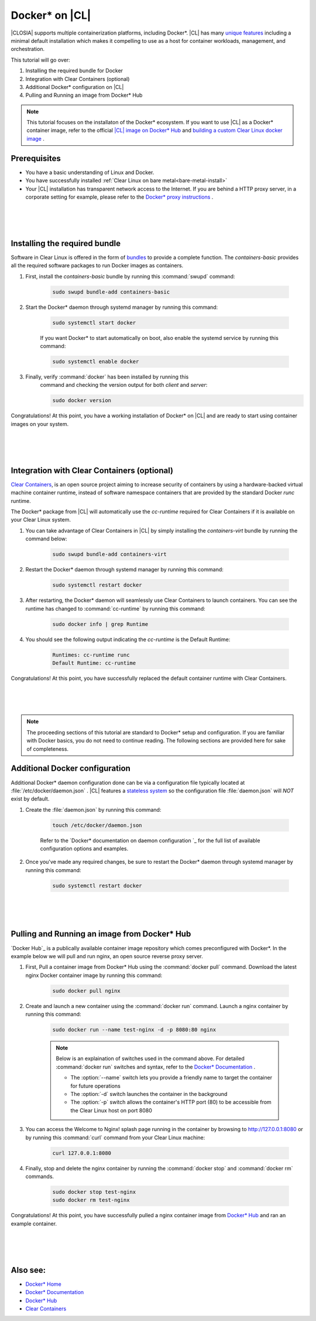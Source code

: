 .. _docker:

Docker* on |CL|
######################################################

|CLOSIA| supports multiple containerization platforms, including Docker*.  
|CL| has many `unique features`_ including a minimal default installation
which makes it compelling to use as a host for container workloads, management, and orchestration. 


This tutorial will go over:

#. Installing the required bundle for Docker 
#. Integration with Clear Containers (optional)
#. Additional Docker* configuration on |CL|
#. Pulling and Running an image from Docker* Hub




.. note::
    This tutorial focuses on the installaton of the Docker* ecosystem. 
    If you want to use |CL| as a Docker* container image, 
    refer to the official `|CL| image on Docker* Hub`_ and `building a custom Clear Linux docker image`_ . 


Prerequisites
=============

* You have a basic understanding of Linux and Docker. 

* You have successfully installed 
  :ref:`Clear Linux on bare metal<bare-metal-install>` 

* Your |CL| installation has transparent network access to the Internet.
  If you are behind a HTTP proxy server, in a corporate setting for example,
  please refer to the `Docker* proxy instructions`_ .

 |
 |
 |


Installing the required bundle
===============================

Software in Clear Linux is offered in the form 
of `bundles`_ to provide a complete function. 
The *containers-basic* provides all the required software packages to run Docker images as containers.  

#. First, install the *containers-basic* bundle by running this :command:`swupd` command:

    .. code-block:: bash

        sudo swupd bundle-add containers-basic


#. Start the Docker* daemon through systemd manager by running this command:

    .. code-block:: bash

        sudo systemctl start docker


    If you want Docker* to start automatically on boot, also enable the systemd service by running this command:

    .. code-block:: bash

        sudo systemctl enable docker


#. Finally, verify :command:`docker` has been installed by running this  
    command and checking the version output for both *client* and *server*:

    .. code-block:: bash

        sudo docker version 


Congratulations! At this point, you have a working installation of Docker* on |CL| and are ready to start using container images on your system.

 |
 |
 |


Integration with Clear Containers (optional)
============================================

`Clear Containers`_, 
is an open source project
aiming to increase security of containers by using a 
hardware-backed virtual machine container runtime, 
instead of software namespace containers 
that are provided by the standard Docker *runc* runtime.

The Docker* package from |CL| will automatically use the *cc-runtime* required for Clear Containers if it is available on your Clear Linux system. 

#. You can take advantage of Clear Containers in |CL| by simply installing the *containers-virt* bundle by running the command below:

    .. code-block:: bash

        sudo swupd bundle-add containers-virt

#. Restart the Docker* daemon through systemd manager by running this command:

    .. code-block:: bash

        sudo systemctl restart docker

#. After restarting, the Docker* daemon
   will seamlessly use Clear Containers to launch containers.  
   You can see the runtime has changed to :command:`cc-runtime`
   by running this command:

    .. code-block:: bash

        sudo docker info | grep Runtime

#. You should see the following output 
   indicating the *cc-runtime* is the Default Runtime:

    .. code-block:: bash

        Runtimes: cc-runtime runc
        Default Runtime: cc-runtime

Congratulations! At this point, you have successfully replaced the default container runtime with Clear Containers. 

|
|
|

.. note:: 
    The proceeding sections of this tutorial are standard to Docker* setup and configuration. 
    If you are familiar with Docker basics, you do not need to continue reading. The following sections are provided here for sake of completeness.



Additional Docker configuration
===============================

Additional Docker* daemon configuration done can be via a 
configuration file typically located at :file:`/etc/docker/daemon.json` .
|CL| features a `stateless system`_  so the configuration file :file:`daemon.json` will *NOT* exist by default. 


#. Create the :file:`daemon.json` by running this command:

    .. code-block:: bash

        touch /etc/docker/daemon.json

    Refer to the `Docker* documentation on daemon configuration `_ for the 
    full list of available configuration options and examples.

#. Once you've made any required changes, be sure to restart the 
   Docker* daemon through systemd manager by running this command:

    .. code-block:: bash

        sudo systemctl restart docker


 |
 |
 |


Pulling and Running an image from Docker* Hub
=============================================
`Docker Hub`_ is a publically available container image repository which comes preconfigured with Docker*. 
In the example below we will pull and run nginx, an open source reverse proxy server. 


#. First, Pull a container image from Docker* Hub using the :command:`docker pull` command. Download the latest nginx Docker container image by running this command:

    .. code-block:: bash

        sudo docker pull nginx


#. Create and launch a new container using the :command:`docker run` command. 
   Launch a nginx container by running this command:

    .. code-block:: bash

        sudo docker run --name test-nginx -d -p 8080:80 nginx

    .. note::
    
        Below is an explaination of switches used in the command above. For detailed :command:`docker run` switches and syntax, refer to the `Docker* Documentation`_ .

        * The :option:`--name` switch lets you provide a friendly name to target the container for future operations

        * The :option:`-d` switch launches the container in the background
        
        * The :option:`-p` switch allows the container's HTTP port (80) to be accessible from the Clear Linux host on port 8080


#. You can access the Welcome to Nginx! splash page running in the container by browsing to http://127.0.0.1:8080 or by running this :command:`curl` command from your Clear Linux machine:

    .. code-block:: bash

        curl 127.0.0.1:8080


#. Finally, stop and delete the nginx container by running the 
   :command:`docker stop` and :command:`docker rm` commands.

    .. code-block:: bash

        sudo docker stop test-nginx 
        sudo docker rm test-nginx


Congratulations! At this point, you have successfully pulled a nginx container image from `Docker* Hub`_ and ran an example container. 
 
 |
 |
 |




Also see:
=========
* `Docker* Home`_
* `Docker* Documentation`_
* `Docker* Hub`_
* `Clear Containers`_ 




.. _`unique features`: https://clearlinux.org/features
.. _`|CL| image on Docker* Hub`:  https://hub.docker.com/_/clearlinux/ 
.. _`building a custom Clear Linux docker image`: https://clearlinux.org/documentation/clear-linux/guides/network/custom-clear-container
.. _`Docker* proxy instructions`: https://docs.docker.com/config/daemon/systemd/#httphttps-proxy
.. _`bundles`: https://clearlinux.org/documentation/clear-linux/concepts/bundles-about#related-concepts 
.. _`stateless system`: https://clearlinux.org/features/stateless 
.. _`Docker* documentation on daemon configuration`: https://docs.docker.com/engine/reference/commandline/dockerd/#daemon-configuration-file
.. _`Clear Containers`: https://github.com/clearcontainers
.. _`Docker* Home`: https://www.docker.com/
.. _`Docker* Documentation`: https://docs.docker.com/
.. _`Docker* Hub`: https://hub.docker.com/

